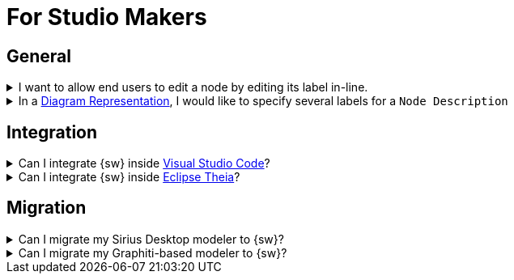 = For Studio Makers

== General

.I want to allow end users to edit a node by editing its label in-line.
[%collapsible]
====
Find the `Node Description` corresponding to the type of node. In its `Node Palette`, add an `Edit Label` tool. Fill in the appropriate `Expression`.
====

.In a xref:user-manual:studio-runtime/representation-editors/diagram.adoc[Diagram Representation], I would like to specify several labels for a `Node Description`
[%collapsible]
====
{sw} only supports 1 label per `Node Description`.
====


== Integration

.Can I integrate {sw} inside https://code.visualstudio.com/[Visual Studio Code]?
[%collapsible]
====
Yes.
====

.Can I integrate {sw} inside https://theia-ide.org/[Eclipse Theia]?
[%collapsible]
====
Yes.
====

== Migration

.Can I migrate my Sirius Desktop modeler to {sw}?
[%collapsible]
====
For the moment there is no automated means to migrate an existing Sirius Desktop modeler (_.odesign_ file specification) to {sw}.
The main reason why is that {sw} does not yet have feature parity with Sirius Desktop. Moreover, custom code from your existing modeler may rely on Eclipse-specific facilities (UI through SWT/JFace, other Eclipse extensions, etc.).
The underlying EMF metamodel however, may be used as the Data model for your {sw} modeler.
====

.Can I migrate my Graphiti-based modeler to {sw}?
[%collapsible]
====
There is no automated means to migrate an existing modeler based on https://eclipse.dev/graphiti/[Eclipse Graphiti] to {sw}.
The underlying EMF metamodel however, may be used as the Data model for your {sw} modeler.
====